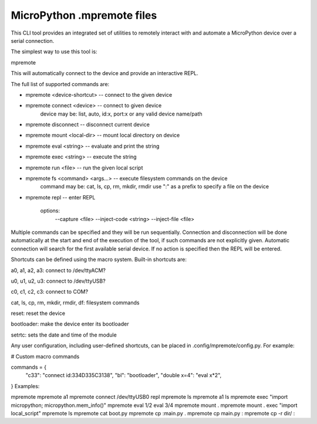 .. _mpremote_files:

MicroPython .mpremote files
===========================

This CLI tool provides an integrated set of utilities to remotely interact with and automate a MicroPython device over a serial connection.

The simplest way to use this tool is:

mpremote

This will automatically connect to the device and provide an interactive REPL.

The full list of supported commands are:

* mpremote <device-shortcut>       -- connect to the given device

* mpremote connect <device>        -- connect to given device
                                    device may be: list, auto, id:x, port:x
                                    or any valid device name/path

* mpremote disconnect              -- disconnect current device

* mpremote mount <local-dir>       -- mount local directory on device

* mpremote eval <string>           -- evaluate and print the string

* mpremote exec <string>           -- execute the string

* mpremote run <file>              -- run the given local script

* mpremote fs <command> <args...>  -- execute filesystem commands on the device
                                    command may be: cat, ls, cp, rm, mkdir, rmdir
                                    use ":" as a prefix to specify a file on the device

* mpremote repl                    -- enter REPL
  
                                    options:
                                        --capture <file>
                                        --inject-code <string>
                                        --inject-file <file>

Multiple commands can be specified and they will be run sequentially.
Connection and disconnection will be done automatically at the start and end
of the execution of the tool, if such commands are not explicitly given.
Automatic connection will search for the first available serial device. If no
action is specified then the REPL will be entered.

Shortcuts can be defined using the macro system. Built-in shortcuts are:

a0, a1, a2, a3: connect to /dev/ttyACM?

u0, u1, u2, u3: connect to /dev/ttyUSB?

c0, c1, c2, c3: connect to COM?

cat, ls, cp, rm, mkdir, rmdir, df: filesystem commands

reset: reset the device

bootloader: make the device enter its bootloader

setrtc: sets the date and time of the module

Any user configuration, including user-defined shortcuts, can be placed in
.config/mpremote/config.py. For example:

# Custom macro commands

commands = {
    "c33": "connect id:334D335C3138",
    "bl": "bootloader",
    "double x=4": "eval x*2",
}
Examples:

mpremote
mpremote a1
mpremote connect /dev/ttyUSB0 repl
mpremote ls
mpremote a1 ls
mpremote exec "import micropython; micropython.mem_info()"
mpremote eval 1/2 eval 3/4
mpremote mount .
mpremote mount . exec "import local_script"
mpremote ls
mpremote cat boot.py
mpremote cp :main.py .
mpremote cp main.py :
mpremote cp -r dir/ :
